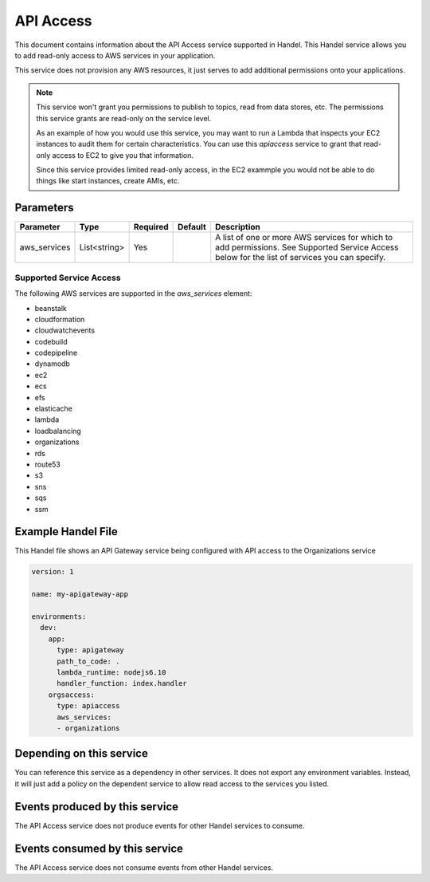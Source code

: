 .. _apiaccess:

API Access
==========
This document contains information about the API Access service supported in Handel. This Handel service allows you to add read-only access to AWS services in your application.

This service does not provision any AWS resources, it just serves to add additional permissions onto your applications.

.. NOTE::

    This service won't grant you permissions to publish to topics, read from data stores, etc. The permissions this service grants are read-only on the service level.

    As an example of how you would use this service, you may want to run a Lambda that inspects your EC2 instances to audit them for certain characteristics. You can use this *apiaccess* service to grant that read-only access to EC2 to give you that information. 
    
    Since this service provides limited read-only access, in the EC2 exammple you would not be able to do things like start instances, create AMIs, etc.

Parameters
----------

.. list-table::
   :header-rows: 1

   * - Parameter
     - Type
     - Required
     - Default
     - Description
   * - aws_services
     - List<string>
     - Yes
     - 
     - A list of one or more AWS services for which to add permissions. See Supported Service Access below for the list of services you can specify.

Supported Service Access
~~~~~~~~~~~~~~~~~~~~~~~~
The following AWS services are supported in the *aws_services* element:

* beanstalk
* cloudformation
* cloudwatchevents
* codebuild
* codepipeline
* dynamodb
* ec2
* ecs
* efs
* elasticache
* lambda
* loadbalancing
* organizations
* rds
* route53
* s3
* sns
* sqs
* ssm

Example Handel File
-------------------
This Handel file shows an API Gateway service being configured with API access to the Organizations service

.. code-block:: yaml

    version: 1

    name: my-apigateway-app

    environments:
      dev:
        app:
          type: apigateway
          path_to_code: .
          lambda_runtime: nodejs6.10
          handler_function: index.handler
        orgsaccess:
          type: apiaccess
          aws_services:
          - organizations

Depending on this service
-------------------------
You can reference this service as a dependency in other services. It does not export any environment variables. Instead, it will just add a policy on the dependent service to allow read access to the services you listed.

Events produced by this service
-------------------------------
The API Access service does not produce events for other Handel services to consume.

Events consumed by this service
-------------------------------
The API Access service does not consume events from other Handel services.